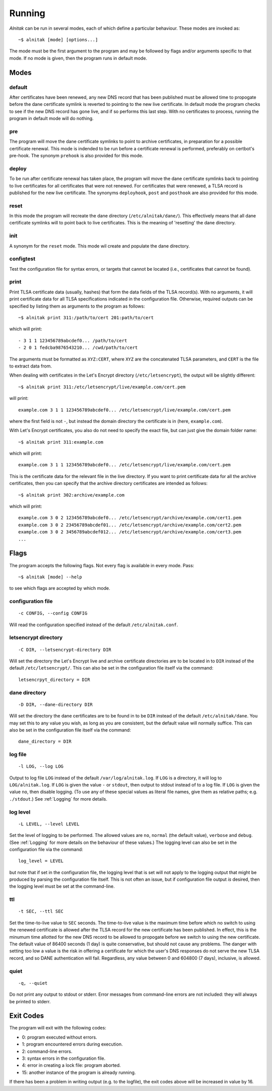 
.. _Running:

Running
=======

*Alnitak* can be run in several modes, each of which define a particular
behaviour. These modes are invoked as::

    ~$ alnitak [mode] [options...]

The mode must be the first argument to the program and may be followed by
flags and/or arguments specific to that mode. If no mode is given, then
the program runs in default mode.

Modes
#####

default
*******

After certificates have been renewed, any new DNS record that has been
published must be allowed time to propogate before the dane certificate 
symlink is reverted to pointing to the new live certificate. In default
mode the program checks to see if the new DNS record has gone live, and if
so performs this last step. With no certificates to process, running the
program in default mode will do nothing.

pre
***

The program will move the dane certificate symlinks to point to archive
certificates, in preparation for a possible certificate renewal. This mode
is indended to be run before a certificate renewal is performed, preferably
on certbot's pre-hook. The synonym ``prehook`` is also provided for this
mode.

deploy
******

To be run after certificate renewal has taken place, the program will move
the dane certificate symlinks back to pointing to live certificates for all
certificates that were not renewed. For certificates that were renewed, a
TLSA record is published for the new live certificate.
The synonyms ``deployhook``, ``post`` and ``posthook`` are also provided
for this mode.

reset
*****

In this mode the program will recreate the dane directory
(``/etc/alnitak/dane/``). This effectively means that all dane certificate
symlinks will to point back to live certificates. This is the meaning of
'resetting' the dane directory.

init
****

A synonym for the ``reset`` mode. This mode wil create and populate the
dane directory.

configtest
**********

Test the configuration file for syntax errors, or targets that cannot be
located (i.e., certificates that cannot be found).

print
*****

Print TLSA certificate data (usually, hashes) that form the data fields of
the TLSA record(s).
With no arguments, it will print certificate data for all TLSA specifications
indicated in the configuration file. Otherwise, required outputs can be
specified by listing them as arguments to the program as follows::

    ~$ alnitak print 311:/path/to/cert 201:path/to/cert

which will print::

    - 3 1 1 123456789abcdef0... /path/to/cert
    - 2 0 1 fedcba9876543210... /cwd/path/to/cert

The arguments must be formatted as ``XYZ:CERT``, where ``XYZ`` are the
concatenated TLSA parameters, and ``CERT`` is the file to extract data from.    

When dealing with certificates in the Let's Encrypt directory
(``/etc/letsencrypt``), the output will be slightly different::

    ~$ alnitak print 311:/etc/letsencrypt/live/example.com/cert.pem

will print::

    example.com 3 1 1 123456789abcdef0... /etc/letsencrypt/live/example.com/cert.pem

where the first field is not ``-``, but instead the domain directory the
certificate is in (here, ``example.com``).

With Let's Encrypt certificates, you also do not need to specify the
exact file, but can just give the domain folder name::

    ~$ alnitak print 311:example.com

which will print::

    example.com 3 1 1 123456789abcdef0... /etc/letsencrypt/live/example.com/cert.pem

This is the certificate data for the relevant file in the live directory.
If you want to print certificate data for all the archive certificates,
then you can specify that the archive directory certificates are intended
as follows::

    ~$ alnitak print 302:archive/example.com

which will print::

    example.com 3 0 2 123456789abcdef0... /etc/letsencrypt/archive/example.com/cert1.pem
    example.com 3 0 2 23456789abcdef01... /etc/letsencrypt/archive/example.com/cert2.pem
    example.com 3 0 2 3456789abcdef012... /etc/letsencrypt/archive/example.com/cert3.pem
    ...


Flags
#####

The program accepts the following flags. Not every flag is available in
every mode. Pass::

    ~$ alnitak [mode] --help

to see which flags are accepted by which mode.


configuration file
******************

::

    -c CONFIG, --config CONFIG

Will read the configuration specified instead of the default
``/etc/alnitak.conf``.

letsencrypt directory
*********************

::

    -C DIR, --letsencrypt-directory DIR

Will set the directory the Let's Encrypt live and archive certificate
directories are to be located in to ``DIR`` instead of the default
``/etc/letsencrypt/``. This can also be set in the configuration file
itself via the command::

    letsencrpyt_directory = DIR

dane directory
**************

::

    -D DIR, --dane-directory DIR

Will set the directory the dane certificates are to be found in
to be ``DIR`` instead of the default ``/etc/alnitak/dane``. You may set
this to any value you wish, as long as you are consistent, but the
default value will normally suffice. This can also be set in the
configuration file itself via the command::

    dane_directory = DIR

log file
********

::

    -l LOG, --log LOG

Output to log file ``LOG`` instead of the default ``/var/log/alnitak.log``.
If ``LOG`` is a directory, it will log to ``LOG/alnitak.log``.
If ``LOG`` is given the value ``-`` or ``stdout``, then output
to stdout instead of to a log file. If ``LOG`` is given the value ``no``,
then disable logging. (To use any of these special values as literal file
names, give them as relative paths; e.g. ``./stdout``.) See :ref:`Logging`
for more details.

log level
*********

::

    -L LEVEL, --level LEVEL

Set the level of logging to be performed. The allowed values are ``no``,
``normal`` (the default value), ``verbose`` and ``debug``.
(See :ref:`Logging` for more details on the behaviour of these values.)
The logging level can also be set in the configuration file via the
command::

    log_level = LEVEL

but note that if set in the configuration file, the logging level that is
set will not apply to the logging output that might be produced by parsing
the configuration file itself. This is not often an issue, but if
configuration file output *is* desired, then the logging level must be set at
the command-line.

ttl
***

::

    -t SEC, --ttl SEC

Set the time-to-live value to ``SEC`` seconds.
The time-to-live value is the maximum time before which no switch to using
the renewed certificate is allowed after the TLSA record for the new
certificate has been published. In effect, this is the minumum time
allotted for the new DNS record to be allowed to propogate before we switch
to using the new certificate. The default value of 86400 seconds (1 day)
is quite conservative, but should not cause any problems. The danger with
setting too low a value is the risk in offering a certificate for which
the user's DNS responses do not serve the new TLSA record, and so DANE
authentication will fail. Regardless, any value between 0 and 604800
(7 days), inclusive, is allowed.

quiet
*****

::

    -q, --quiet

Do not print any output to stdout or stderr. Error messages from command-line
errors are not included: they will always be printed to stderr.


Exit Codes
##########

The program will exit with the following codes:

* 0: program executed without errors.
* 1: program encountered errors during execution.
* 2: command-line errors.
* 3: syntax errors in the configuration file.
* 4: error in creating a lock file: program aborted.
* 15: another instance of the program is already running.

If there has been a problem in writing output (e.g. to the logfile),
the exit codes above will be increased in value by 16.

